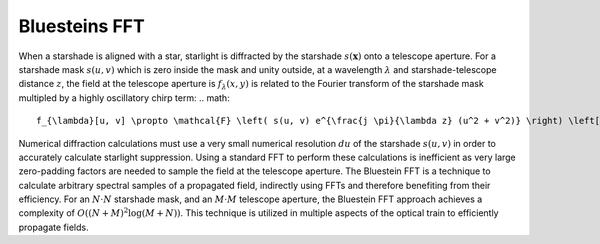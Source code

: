 Bluesteins FFT
---------------

When a starshade is aligned with a star, starlight is diffracted by the starshade :math:`s(\mathbf{x})` onto a telescope aperture. For a starshade mask :math:`s(u, v)` which is zero inside the mask and unity outside, at a wavelength :math:`\lambda` and starshade-telescope distance :math:`z`, the field at the telescope aperture is :math:`f_{\lambda}(x, y)` is related to the Fourier transform of the starshade mask multipled by a highly oscillatory chirp term:
.. math::

    f_{\lambda}[u, v] \propto \mathcal{F} \left( s(u, v) e^{\frac{j \pi}{\lambda z} (u^2 + v^2)} \right) \left[ \frac{x}{\lambda z} ,\frac{y}{\lambda z} \right]

Numerical diffraction calculations must use a very small numerical resolution :math:`d u` of the starshade :math:`s(u, v)` in order to accurately calculate starlight suppression. Using a standard FFT to perform these calculations is inefficient as very large zero-padding factors are needed to sample the field at the telescope aperture. The Bluestein FFT is a technique to calculate arbitrary spectral samples of a propagated field, indirectly using FFTs and therefore benefiting from their efficiency. For an :math:`N \cdot N` starshade mask, and an :math:`M \cdot M` telescope aperture, the Bluestein FFT approach achieves a complexity of :math:`O((N+M)^2 \log (M+N))`. This technique is utilized in multiple aspects of the optical train to efficiently propagate fields.
